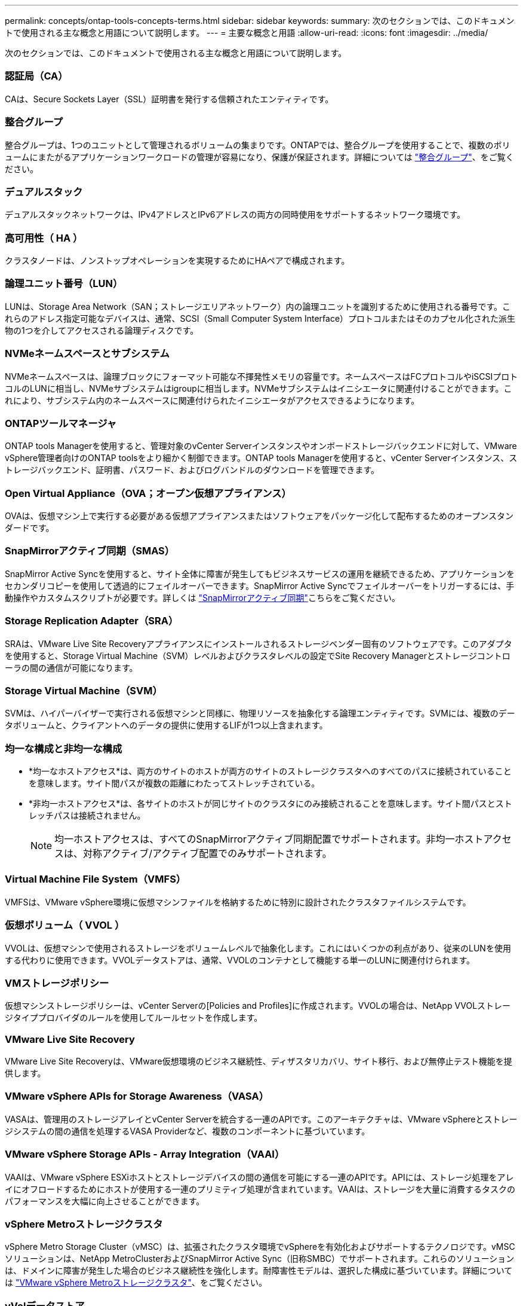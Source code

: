 ---
permalink: concepts/ontap-tools-concepts-terms.html 
sidebar: sidebar 
keywords:  
summary: 次のセクションでは、このドキュメントで使用される主な概念と用語について説明します。 
---
= 主要な概念と用語
:allow-uri-read: 
:icons: font
:imagesdir: ../media/


[role="lead"]
次のセクションでは、このドキュメントで使用される主な概念と用語について説明します。



=== 認証局（CA）

CAは、Secure Sockets Layer（SSL）証明書を発行する信頼されたエンティティです。



=== 整合グループ

整合グループは、1つのユニットとして管理されるボリュームの集まりです。ONTAPでは、整合グループを使用することで、複数のボリュームにまたがるアプリケーションワークロードの管理が容易になり、保護が保証されます。詳細については https://docs.netapp.com/us-en/ontap/consistency-groups/index.html["整合グループ"]、をご覧ください。



=== デュアルスタック

デュアルスタックネットワークは、IPv4アドレスとIPv6アドレスの両方の同時使用をサポートするネットワーク環境です。



=== 高可用性（ HA ）

クラスタノードは、ノンストップオペレーションを実現するためにHAペアで構成されます。



=== 論理ユニット番号（LUN）

LUNは、Storage Area Network（SAN；ストレージエリアネットワーク）内の論理ユニットを識別するために使用される番号です。これらのアドレス指定可能なデバイスは、通常、SCSI（Small Computer System Interface）プロトコルまたはそのカプセル化された派生物の1つを介してアクセスされる論理ディスクです。



=== NVMeネームスペースとサブシステム

NVMeネームスペースは、論理ブロックにフォーマット可能な不揮発性メモリの容量です。ネームスペースはFCプロトコルやiSCSIプロトコルのLUNに相当し、NVMeサブシステムはigroupに相当します。NVMeサブシステムはイニシエータに関連付けることができます。これにより、サブシステム内のネームスペースに関連付けられたイニシエータがアクセスできるようになります。



=== ONTAPツールマネージャ

ONTAP tools Managerを使用すると、管理対象のvCenter Serverインスタンスやオンボードストレージバックエンドに対して、VMware vSphere管理者向けのONTAP toolsをより細かく制御できます。ONTAP tools Managerを使用すると、vCenter Serverインスタンス、ストレージバックエンド、証明書、パスワード、およびログバンドルのダウンロードを管理できます。



=== Open Virtual Appliance（OVA；オープン仮想アプライアンス）

OVAは、仮想マシン上で実行する必要がある仮想アプライアンスまたはソフトウェアをパッケージ化して配布するためのオープンスタンダードです。



=== SnapMirrorアクティブ同期（SMAS）

SnapMirror Active Syncを使用すると、サイト全体に障害が発生してもビジネスサービスの運用を継続できるため、アプリケーションをセカンダリコピーを使用して透過的にフェイルオーバーできます。SnapMirror Active Syncでフェイルオーバーをトリガーするには、手動操作やカスタムスクリプトが必要です。詳しくは https://docs.netapp.com/us-en/ontap/snapmirror-active-sync/index.html["SnapMirrorアクティブ同期"]こちらをご覧ください。



=== Storage Replication Adapter（SRA）

SRAは、VMware Live Site Recoveryアプライアンスにインストールされるストレージベンダー固有のソフトウェアです。このアダプタを使用すると、Storage Virtual Machine（SVM）レベルおよびクラスタレベルの設定でSite Recovery Managerとストレージコントローラの間の通信が可能になります。



=== Storage Virtual Machine（SVM）

SVMは、ハイパーバイザーで実行される仮想マシンと同様に、物理リソースを抽象化する論理エンティティです。SVMには、複数のデータボリュームと、クライアントへのデータの提供に使用するLIFが1つ以上含まれます。



=== 均一な構成と非均一な構成

* *均一なホストアクセス*は、両方のサイトのホストが両方のサイトのストレージクラスタへのすべてのパスに接続されていることを意味します。サイト間パスが複数の距離にわたってストレッチされている。
* *非均一ホストアクセス*は、各サイトのホストが同じサイトのクラスタにのみ接続されることを意味します。サイト間パスとストレッチパスは接続されません。
+

NOTE: 均一ホストアクセスは、すべてのSnapMirrorアクティブ同期配置でサポートされます。非均一ホストアクセスは、対称アクティブ/アクティブ配置でのみサポートされます。





=== Virtual Machine File System（VMFS）

VMFSは、VMware vSphere環境に仮想マシンファイルを格納するために特別に設計されたクラスタファイルシステムです。



=== 仮想ボリューム（ VVOL ）

VVOLは、仮想マシンで使用されるストレージをボリュームレベルで抽象化します。これにはいくつかの利点があり、従来のLUNを使用する代わりに使用できます。VVOLデータストアは、通常、VVOLのコンテナとして機能する単一のLUNに関連付けられます。



=== VMストレージポリシー

仮想マシンストレージポリシーは、vCenter Serverの[Policies and Profiles]に作成されます。VVOLの場合は、NetApp VVOLストレージタイププロバイダのルールを使用してルールセットを作成します。



=== VMware Live Site Recovery

VMware Live Site Recoveryは、VMware仮想環境のビジネス継続性、ディザスタリカバリ、サイト移行、および無停止テスト機能を提供します。



=== VMware vSphere APIs for Storage Awareness（VASA）

VASAは、管理用のストレージアレイとvCenter Serverを統合する一連のAPIです。このアーキテクチャは、VMware vSphereとストレージシステムの間の通信を処理するVASA Providerなど、複数のコンポーネントに基づいています。



=== VMware vSphere Storage APIs - Array Integration（VAAI）

VAAIは、VMware vSphere ESXiホストとストレージデバイスの間の通信を可能にする一連のAPIです。APIには、ストレージ処理をアレイにオフロードするためにホストが使用する一連のプリミティブ処理が含まれています。VAAIは、ストレージを大量に消費するタスクのパフォーマンスを大幅に向上させることができます。



=== vSphere Metroストレージクラスタ

vSphere Metro Storage Cluster（vMSC）は、拡張されたクラスタ環境でvSphereを有効化およびサポートするテクノロジです。vMSCソリューションは、NetApp MetroClusterおよびSnapMirror Active Sync（旧称SMBC）でサポートされます。これらのソリューションは、ドメインに障害が発生した場合のビジネス継続性を強化します。耐障害性モデルは、選択した構成に基づいています。詳細については https://core.vmware.com/resource/vmware-vsphere-metro-storage-cluster-vmsc["VMware vSphere Metroストレージクラスタ"]、をご覧ください。



=== vVolデータストア

vVolデータストアは、VASA Providerで作成および管理されるvVolコンテナを表す論理データストアです。



=== RPOゼロ

RPOはRecovery Point Objective（目標復旧時点）の略で、所定の時間内に許容可能とみなされるデータ損失量です。RPOがゼロの場合は、データ損失が許容されないことを意味します。
